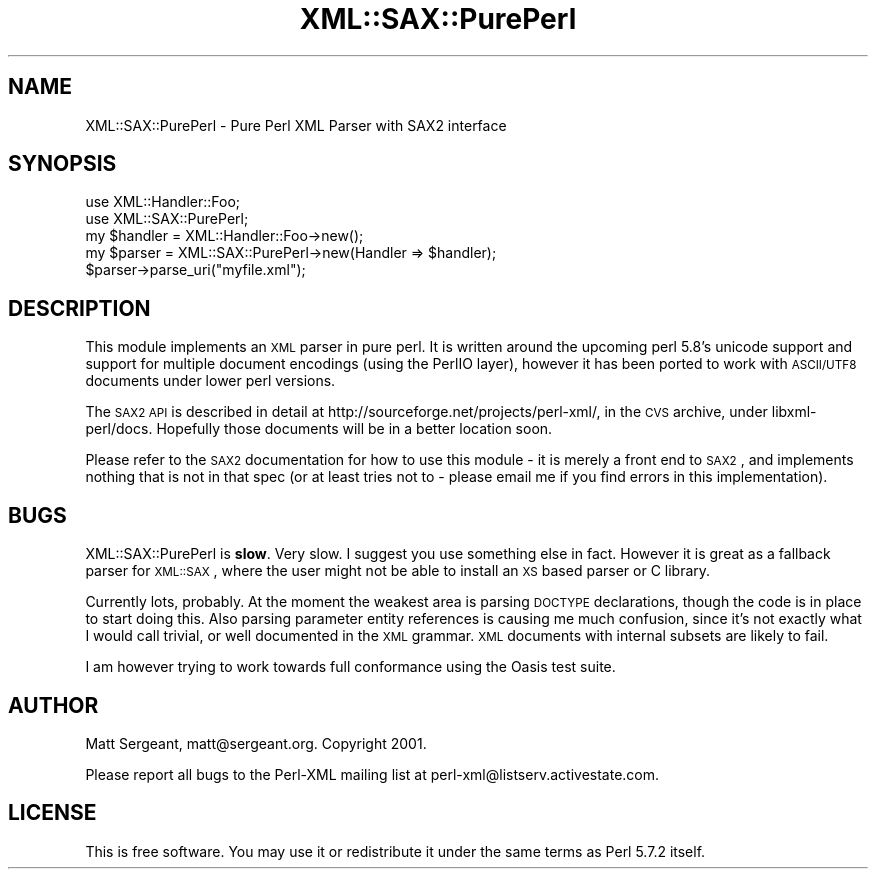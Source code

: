 .\" Automatically generated by Pod::Man 2.25 (Pod::Simple 3.20)
.\"
.\" Standard preamble:
.\" ========================================================================
.de Sp \" Vertical space (when we can't use .PP)
.if t .sp .5v
.if n .sp
..
.de Vb \" Begin verbatim text
.ft CW
.nf
.ne \\$1
..
.de Ve \" End verbatim text
.ft R
.fi
..
.\" Set up some character translations and predefined strings.  \*(-- will
.\" give an unbreakable dash, \*(PI will give pi, \*(L" will give a left
.\" double quote, and \*(R" will give a right double quote.  \*(C+ will
.\" give a nicer C++.  Capital omega is used to do unbreakable dashes and
.\" therefore won't be available.  \*(C` and \*(C' expand to `' in nroff,
.\" nothing in troff, for use with C<>.
.tr \(*W-
.ds C+ C\v'-.1v'\h'-1p'\s-2+\h'-1p'+\s0\v'.1v'\h'-1p'
.ie n \{\
.    ds -- \(*W-
.    ds PI pi
.    if (\n(.H=4u)&(1m=24u) .ds -- \(*W\h'-12u'\(*W\h'-12u'-\" diablo 10 pitch
.    if (\n(.H=4u)&(1m=20u) .ds -- \(*W\h'-12u'\(*W\h'-8u'-\"  diablo 12 pitch
.    ds L" ""
.    ds R" ""
.    ds C` ""
.    ds C' ""
'br\}
.el\{\
.    ds -- \|\(em\|
.    ds PI \(*p
.    ds L" ``
.    ds R" ''
'br\}
.\"
.\" Escape single quotes in literal strings from groff's Unicode transform.
.ie \n(.g .ds Aq \(aq
.el       .ds Aq '
.\"
.\" If the F register is turned on, we'll generate index entries on stderr for
.\" titles (.TH), headers (.SH), subsections (.SS), items (.Ip), and index
.\" entries marked with X<> in POD.  Of course, you'll have to process the
.\" output yourself in some meaningful fashion.
.ie \nF \{\
.    de IX
.    tm Index:\\$1\t\\n%\t"\\$2"
..
.    nr % 0
.    rr F
.\}
.el \{\
.    de IX
..
.\}
.\" ========================================================================
.\"
.IX Title "XML::SAX::PurePerl 3"
.TH XML::SAX::PurePerl 3 "perl v5.16.1" "User Contributed Perl Documentation"
.\" For nroff, turn off justification.  Always turn off hyphenation; it makes
.\" way too many mistakes in technical documents.
.if n .ad l
.nh
.SH "NAME"
XML::SAX::PurePerl \- Pure Perl XML Parser with SAX2 interface
.SH "SYNOPSIS"
.IX Header "SYNOPSIS"
.Vb 5
\&  use XML::Handler::Foo;
\&  use XML::SAX::PurePerl;
\&  my $handler = XML::Handler::Foo\->new();
\&  my $parser = XML::SAX::PurePerl\->new(Handler => $handler);
\&  $parser\->parse_uri("myfile.xml");
.Ve
.SH "DESCRIPTION"
.IX Header "DESCRIPTION"
This module implements an \s-1XML\s0 parser in pure perl. It is written around the
upcoming perl 5.8's unicode support and support for multiple document 
encodings (using the PerlIO layer), however it has been ported to work with
\&\s-1ASCII/UTF8\s0 documents under lower perl versions.
.PP
The \s-1SAX2\s0 \s-1API\s0 is described in detail at http://sourceforge.net/projects/perl\-xml/, in
the \s-1CVS\s0 archive, under libxml\-perl/docs. Hopefully those documents will be in a
better location soon.
.PP
Please refer to the \s-1SAX2\s0 documentation for how to use this module \- it is merely a
front end to \s-1SAX2\s0, and implements nothing that is not in that spec (or at least tries
not to \- please email me if you find errors in this implementation).
.SH "BUGS"
.IX Header "BUGS"
XML::SAX::PurePerl is \fBslow\fR. Very slow. I suggest you use something else
in fact. However it is great as a fallback parser for \s-1XML::SAX\s0, where the
user might not be able to install an \s-1XS\s0 based parser or C library.
.PP
Currently lots, probably. At the moment the weakest area is parsing \s-1DOCTYPE\s0 declarations,
though the code is in place to start doing this. Also parsing parameter entity
references is causing me much confusion, since it's not exactly what I would call
trivial, or well documented in the \s-1XML\s0 grammar. \s-1XML\s0 documents with internal subsets
are likely to fail.
.PP
I am however trying to work towards full conformance using the Oasis test suite.
.SH "AUTHOR"
.IX Header "AUTHOR"
Matt Sergeant, matt@sergeant.org. Copyright 2001.
.PP
Please report all bugs to the Perl-XML mailing list at perl\-xml@listserv.activestate.com.
.SH "LICENSE"
.IX Header "LICENSE"
This is free software. You may use it or redistribute it under the same terms as
Perl 5.7.2 itself.
